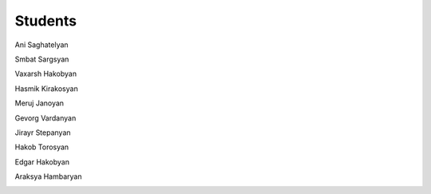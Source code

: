 **Students**
============

Ani Saghatelyan      

.. image:: PHOTO/Ani.jpg
   :width: 266px
   :height: 314px

Smbat Sargsyan

.. image:: PHOTO/Smbat.png
   :width: 266px
   :height: 314px

Vaxarsh Hakobyan

.. image:: PHOTO/Vaxarsh.png
   :width: 266px
   :height: 314px

Hasmik Kirakosyan

.. image:: PHOTO/Hasmik.jpg
   :width: 266px
   :height: 314px

Meruj Janoyan

.. image:: PHOTO/Meruj.png
   :width: 266px
   :height: 314px

Gevorg Vardanyan

.. image:: PHOTO/Gevor.jpg
   :width: 266px
   :height: 314px

Jirayr Stepanyan

.. image:: PHOTO/Jirayr.png
   :width: 266px
   :height: 314px

Hakob Torosyan

.. image:: PHOTO/Hakob.png
   :width: 266px
   :height: 314px

Edgar Hakobyan

.. image:: PHOTO/Edgar.jpg
   :width: 266px
   :height: 314px

Araksya Hambaryan

.. image:: PHOTO/Araqs.png
   :width: 266px
   :height: 314px
